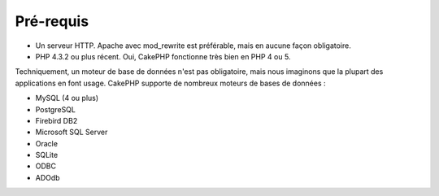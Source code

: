 Pré-requis
##########

-  Un serveur HTTP. Apache avec mod\_rewrite est préférable, mais en
   aucune façon obligatoire.
-  PHP 4.3.2 ou plus récent. Oui, CakePHP fonctionne très bien en PHP 4
   ou 5.

Techniquement, un moteur de base de données n'est pas obligatoire, mais
nous imaginons que la plupart des applications en font usage. CakePHP
supporte de nombreux moteurs de bases de données :

-  MySQL (4 ou plus)
-  PostgreSQL
-  Firebird DB2
-  Microsoft SQL Server
-  Oracle
-  SQLite
-  ODBC
-  ADOdb

